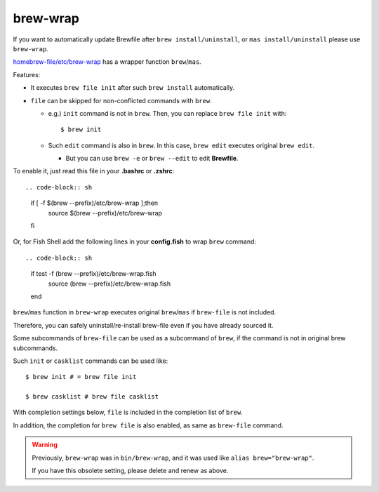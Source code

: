 brew-wrap
=========

If you want to automatically update Brewfile after ``brew install/uninstall``,
or ``mas install/uninstall``
please use ``brew-wrap``.

`homebrew-file/etc/brew-wrap <https://github.com/rcmdnk/homebrew-file/blob/master/etc/brew-wrap>`_
has a wrapper function ``brew``/``mas``.

Features:

* It executes ``brew file init`` after such ``brew install`` automatically.
* ``file`` can be skipped for non-conflicted commands with ``brew``.

  * e.g.) ``init`` command is not in ``brew``. Then, you can replace ``brew file init`` with::

      $ brew init

  * Such ``edit`` command is also in ``brew``. In this case, ``brew edit``
    executes original ``brew edit``.

    * But you can use ``brew -e`` or ``brew --edit`` to edit **Brewfile**.

To enable it, just read this file in your **.bashrc** or **.zshrc**::

.. code-block:: sh

   if [ -f $(brew --prefix)/etc/brew-wrap ];then
     source $(brew --prefix)/etc/brew-wrap
   fi

Or, for Fish Shell add the following lines in your **config.fish** to wrap ``brew`` command::

.. code-block:: sh

    if test -f (brew --prefix)/etc/brew-wrap.fish
      source (brew --prefix)/etc/brew-wrap.fish
    end

``brew``/``mas`` function in ``brew-wrap`` executes original ``brew``/``mas``
if ``brew-file`` is not included.

Therefore, you can safely uninstall/re-install brew-file
even if you have already sourced it.

Some subcommands of ``brew-file`` can be used
as a subcommand of ``brew``, if the command is not in original brew subcommands.

Such ``init`` or ``casklist`` commands can be used like::

    $ brew init # = brew file init

    $ brew casklist # brew file casklist

With completion settings below,
``file`` is included in the completion list of ``brew``.

In addition, the completion for ``brew file`` is also enabled,
as same as ``brew-file`` command.

.. warning::

   Previously, ``brew-wrap`` was in ``bin/brew-wrap``,
   and it was used like ``alias brew="brew-wrap"``.

   If you have this obsolete setting, please delete and renew as above.

